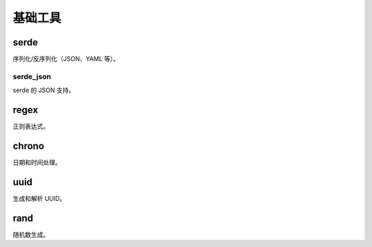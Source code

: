 ============
基础工具
============

serde
=========

序列化/反序列化（JSON、YAML 等）。

serde_json
-------------

serde 的 JSON 支持。

regex
========
正则表达式。

chrono
=========
日期和时间处理。

uuid
=========

生成和解析 UUID。

rand
==========

随机数生成。